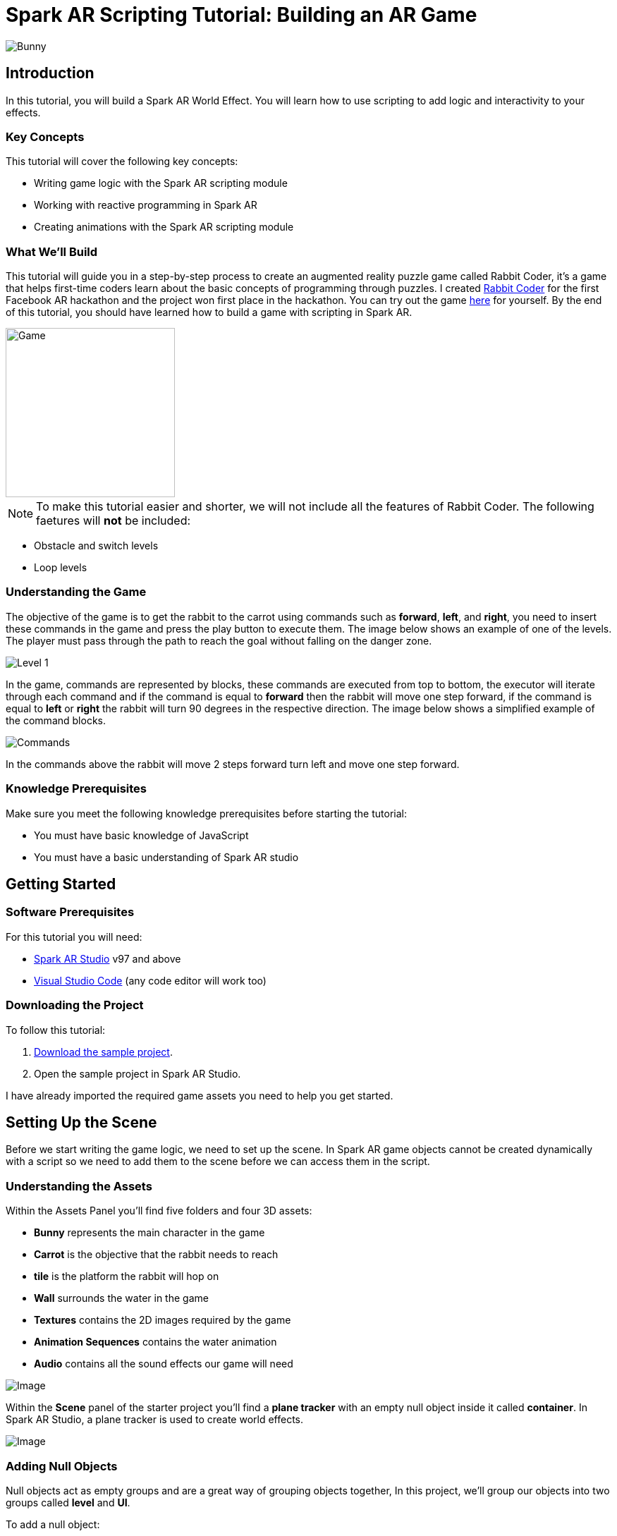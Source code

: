 = Spark AR Scripting Tutorial: Building an AR Game

image::images/RC.png[Bunny]

== Introduction

In this tutorial, you will build a Spark AR World Effect. You will learn how to use scripting to add logic and interactivity to your effects.

=== Key Concepts

This tutorial will cover the following key concepts:

- Writing game logic with the Spark AR scripting module

- Working with reactive programming in Spark AR

- Creating animations with the Spark AR scripting module

=== What We'll Build

This tutorial will guide you in a step-by-step process to create an augmented reality puzzle game called Rabbit Coder, it's a game that helps first-time coders learn about the basic concepts of programming through puzzles. I created https://devpost.com/software/rabbit-coder[Rabbit Coder] for the first Facebook AR hackathon and the project won first place in the hackathon. You can try out the game https://www.facebook.com/fbcameraeffects/tryit/208527660353698/[here] for yourself. By the end of this tutorial, you should have learned how to build a game with scripting in Spark AR.

image::images/demo-gif.gif[Game,width=240]

NOTE: To make this tutorial easier and shorter, we will not include all the features of Rabbit Coder. The following faetures will *not* be included:

- Obstacle and switch levels
- Loop levels

=== Understanding the Game

The objective of the game is to get the rabbit to the carrot using commands such as *forward*, *left*, and *right*, you need to insert these commands in the game and press the play button to execute them. The image below shows an example of one of the levels. The player must pass through the path to reach the goal without falling on the danger zone.

image::images/lvl_1.png[Level 1]

In the game, commands are represented by blocks, these commands are executed from top to bottom, the executor will iterate through each command and if the command is equal to *forward* then the rabbit will move one step forward, if the command is equal to *left* or *right* the rabbit will turn 90 degrees in the respective direction. The image below shows a simplified example of the command blocks.

image::images/commands.png[Commands]

In the commands above the rabbit will move 2 steps forward turn left and move one step forward.

=== Knowledge Prerequisites

Make sure you meet the following knowledge prerequisites before starting the tutorial:

* You must have basic knowledge of JavaScript

* You must have a basic understanding of Spark AR studio

== Getting Started

=== Software Prerequisites

For this tutorial you will need:

* https://sparkar.facebook.com/ar-studio/learn/downloads/[Spark AR Studio] v97 and above

* https://code.visualstudio.com/download[Visual Studio Code] (any code editor will work too)

=== Downloading the Project

To follow this tutorial:

. https://github.com/harrybanda/Rabbit-Coder-Sample-Starter[Download the sample project].

. Open the sample project in Spark AR Studio.

I have already imported the required game assets you need to help you get started.

== Setting Up the Scene

Before we start writing the game logic, we need to set up the scene. In Spark AR game objects cannot be created dynamically with a script so we need to add them to the scene before we can access them in the script.

=== Understanding the Assets

Within the Assets Panel you'll find five folders and four 3D assets:

- *Bunny* represents the main character in the game
- *Carrot* is the objective that the rabbit needs to reach
- *tile* is the platform the rabbit will hop on
- *Wall* surrounds the water in the game
- *Textures* contains the 2D images required by the game
- *Animation Sequences* contains the water animation
- *Audio* contains all the sound effects our game will need

image::images/2.JPG[Image]

Within the *Scene* panel of the starter project you'll find a *plane tracker* with an empty null object inside it called *container*. In Spark AR Studio, a plane tracker is used to create world effects.

image::images/1.JPG[Image]

=== Adding Null Objects

Null objects act as empty groups and are a great way of grouping objects together, In this project, we'll group our objects into two groups called *level* and *UI*.

To add a null object:

. Right-click *container*
. Select *Add > Null Object*
. Rename the null object to *level*
. Create another null object inside *container* and rename it to *UI*

The *level* null object will contain all our game objects and the *UI* null object will contain our 3D user interface elements an shown in the game. Next:

. Create a null object called *platforms* in *level*. 

. Create a null object named *buttons* in *UI*

. Create another null object named *blocks* in *UI*


The *platforms* null object will contain all the platforms that the rabbit will hop on. While *buttons* will contain 3D planes that will act as buttons in the game and *blocks* will contain 3D planes that will act as command blocks. In Spark AR, a Plane is a flat 3D object that can be positioned at any depth within the scene.

Your *Scene Panel* should look like this:

image::images/3.JPG[Image]

=== Adding Game Objects

Next, click and drag the *bunny* asset into *level* to add it as a child. Do the same for the *carrot* and the *wall*.

We're also going to update the scale values of the 3D objects so that they fit the plane tracker.

. Select the *bunny* object in the Scene Panel.
. Change the *x, y, and z-axis* scale to *0.15* in the Inspector Panel.

image::images/4.JPG[Image]

And for the *carrot* use the following values:

image::images/5.JPG[Image]

=== Adding Platforms

In this game, the rabbit needs to hop on platforms to reach the carrot. Usually, when creating games in any tool, we can dynamically create objects with a script, the Spark AR scripting module does not allow us to create objects dynamically so we are going to duplicate the *platform* object from the *Scene Panel* manually.

. Select and drag the *tile* from the *Assets Panel* into the *platforms* null object.

. Change the *x, y, z scale* to *0.1* in the Inspector Panel

. Rename *tile* to *platform0*

. Right-click on *plaform0* and Click *Duplicate* this will create another platform object called *plaform1*.

. Go to the next platform object and repeat the duplication process until you have *plaform9*

Your *Scene Panel* should look like this:

image::images/6.JPG[Image]

=== Adding Water

In the game when we enter a wrong command the rabbit will fall from a platform into the water, so the next thing we'll add is a Plane with an animated texture to represent water.

. Right-click *level*.
. Select *Add > Plane*
. Rename the plane to *water*
. Change the scale and rotation of the *water* plane to look like this:

image::images/8.JPG[Image]

Your 3D scene should look like this:

image::images/9.JPG[Image,width=480]

Now to add the animated water texture:

. Select the *water* plane
. In the Inspector panel click the *+* button next to *materials*
. Select the *water* material in the drop-down

image::images/10.JPG[Image]

This will apply a looped animation sequence with 32 frames. I created this animation by attaching the texture named *frame_[1-32]* to the *water_animation* sequence and attaching that animation sequence to the *water* material. Originally the animation texture was a gif file, I had to convert it to frames before importing it to Spark AR Studio. You should have an animated pool of water that looks like this:

image::images/water.gif[Image,width=480]

=== Adding a 3D User Interface

Next, we are going to add a 3D user interface, this user interface will allow us to insert commands into the game, first let's add the buttons:

. Right-click the *buttons* null object then *Add > Plane* to create a new plane
. Name the plane *btn0*
. Duplicate the button so that we have *btn0* to *btn3*

Each button will have its own functionality, material, and transform values:

. *btn0* -> this will add the command to move forward

image::images/11.JPG[Image]


. *btn1* -> this will add the command to turn left

image::images/12.JPG[Image]


. *btn2* -> this will add the command to turn right

image::images/13.JPG[Image]


. *btn3* -> this is the play buttons that will execute the commands

image::images/14.JPG[Image]

Add one more plane in *buttons* name it *commands_ui* this will act as the background of the user interface. Give it the following transform and material values:

image::images/15.JPG[Image]

You should see this in your scene:

image::images/19.JPG[Image,width=480]

Next, the UI needs to be properly arranged click the *UI* null object and add the following transform values:

image::images/UI.JPG[Image]

Next, add the following transform values to the *buttons* null object:

image::images/20.JPG[Image]

Add this to the *blocks* null object:

image::images/blocks.JPG[Image]


Now we need to add the command blocks:

. Right-click *blocks* then *Add > Plane* to create a new plane
. Name the plane *block0*
. Untick visible in the inspector panel
. Give it the following transform values:

image::images/16.JPG[Image]

Command blocks represent our commands visually in the game, initially we hide the blocks so that the player only sees the blocks when they are added.

 - Next duplicate the blocks so that we have *block0* to *block9*. 
 - Create one more plane and name it *program_ui* this will be the background for the command blocks, give it the following transform and material:

image::images/17.JPG[Image]

We need to add one more button to the *blocks* null object:

. Right-click *blocks* > *Add* > *Plane*
. Name the plane *btn4*
. Give the plane the following transform and material values.

image::images/23.JPG[Image]

This button will allow us to remove blocks from the command window.

Your final *Scene Panel* should look like this:

image::images/18.JPG[Image]

And your final scene should look like this:

image::images/22.JPG[Image,width=720]

== Scripting Rabbit Coder

In this section, we are going to focus on writing game logic with the Scripting module.

. Click on *Add Asset* > *Script* to add a *script.js* file
. Add another script file and name it *levels.js*
. Open the *script.js* file and remove any code in there.

The *levels.js* file will contain all the values for each level and the *script.js* file will contain all of the game logic.

=== Importing Objects

Add this code to your script.js:

[source,javascript]
----
const Scene = require("Scene");
----

In the code above the `require()` method tells the script we're looking for a module, we pass in the name of the module as the argument to specify the one we want to load. The *Scene* variable now contains a reference to the *Scene Module* that can be used to access the module's properties, methods, classes, and enums. Now we are going to add the code below:

[source,javascript]
----
Promise.all([

]).then(function (results) {

});
----

In the code above we have added a promise, a promise is an object that may produce a single value some time in the future, either a resolved value or a reason that it’s not resolved. Inside the promise, we are going to import our game objects from the *Scene*. Update your code to look like this:

[source,javascript]
----
Promise.all([
  Scene.root.findFirst("bunny"),
  Scene.root.findFirst("carrot"),
  Scene.root.findFirst("blocks"),
  Scene.root.findFirst("platforms"),
  Scene.root.findFirst("buttons"),
]).then(function (results) {
  // Game objects
  const player = results[0];
  const carrot = results[1];
  const blocks = results[2];
  const platforms = results[3];
  const buttons = results[4];
});
----

In the code above we are importing our objects from the *Scene* using `promise.all`, so in this case only when the imported objects are found will the code in the `then(function (){})` function run. We can access objects from *results* and assign a variable to them.
We have imported two 3D objects *bunny and carrot* and three null objects *blocks, platforms, and buttons* we are going to use these null objects to access the objects inside them later on in the tutorial. Next, we are going to import the audio files in to the script:

First, add this line at the top of your script just below the Scene import:

[source,javascript]
----
const Audio = require("Audio");
----

Next update your `promise.all` code to look like this:


[source,javascript]
----
Promise.all([
  Scene.root.findFirst("bunny"),
  Scene.root.findFirst("carrot"),
  Scene.root.findFirst("blocks"),
  Scene.root.findFirst("platforms"),
  Scene.root.findFirst("buttons"),
  Audio.getAudioPlaybackController("jump"),
  Audio.getAudioPlaybackController("drop"),
  Audio.getAudioPlaybackController("fail"),
  Audio.getAudioPlaybackController("complete"),
  Audio.getAudioPlaybackController("click"),
  Audio.getAudioPlaybackController("remove"),
]).then(function (results) {
  // Game objects
  const player = results[0];
  const carrot = results[1];
  const blocks = results[2];
  const platforms = results[3];
  const buttons = results[4];

  // Game sounds
  const jumpSound = results[5];
  const dropSound = results[6];
  const failSound = results[7];
  const completeSound = results[8];
  const clickSound = results[9];
  const removeSound = results[10];
});
----

From the code above we have imported the *Audio* module and added `getAudioPlaybackController`, the audio playback controller can be used to play sound continuously on a loop in your AR effect or add one-shot triggered audio in response to boolean signals.

NOTE: All the code that we'll add except the imports will go inside the `then(function (results){})` function

=== Generating Levels

In the game a level is represented by a 5 x 5 grid of coordinates, on this grid we shall specify which coordinates are part of the *path* and which coordinates are part of the *danger zones*.

- *Path* -> these are the coordinates that the rabbit can hop on
- *Danger Zone* -> the coordinates that the rabbit *cannot* hop on.

Each level has different *path* and *danger zone* coordinates the image below shows an example for a level, the *green* squares represent *path* coordinates while the *red* squares represent *danger zone* coordinates. In the image below the path coordinates are: *[3,2] [3,3] [3,4]*.

image::images/grid_1.png[Image]

Now that we have an idea of how that path is going to be generated we are going to define the path coordinates for each level in the *levels.js* file.

. Open *levels.js* in your code editor and add the following code:

[source,javascript]
----
module.exports = [
  // level 1
  {
    path: [
      [2, 3],
      [3, 3],
      [4, 3],
    ],
    facing: "east",
  },
  // level 2
  {
    path: [
      [2, 4],
      [2, 3],
      [3, 3],
      [4, 3],
    ],
    facing: "north",
  },
  // level 3
  {
    path: [
      [4, 4],
      [3, 4],
      [3, 3],
      [3, 2],
      [2, 2],
    ],
    facing: "west",
  },
];

----

From the code above we are exporting an array of objects, each object in the array represents a level and each level has the following attributes:

- *Path* -> These are the coordinates of the path as explained above.
- *facing* -> This is the direction in which the rabbit will face when the level loads.

In *script.js* add this line of code to import the levels:

[source,javascript]
----
const levels = require("./levels");
----

Next, create a function called *initLevel* and call in below

[source,javascript]
----
...

/*------------- Initialize level -------------*/

function initLevel() {

}

initLevel();
----

The *initLevel* function will run when the effect is launched. 

==== Generating Grid Coordinates

Before we can generate the path and danger zone coordinates we need to define a grid of *all* the coordinates.

Add the following variables to your code:

[source,javascript]
----
  const gridSize = 0.36;
  const gridInc = 0.12;
  let allCoordinates = createAllCoordinates();
----

The default unit of measurement in Spark AR is Meters, so our values will be in meters. In the code above we use `gridSize` to represent the size of the grid in *meters* while `gridInc` is the increment value that is added to the positon of each paltform to form the grid. Each box in the grid has a size of *0.072* meters. Next create a function called *createAllCoordinates* and add the following code:

[source,javascript]
----
  function createAllCoordinates() {
    // Creates a grid of coordinates
    let coords = [];
    for (let i = -gridSize; i <= gridSize; i += gridInc) {
      for (let j = -gridSize; j <= gridSize; j += gridInc) {
        let x = Math.round(i * 1e4) / 1e4;
        let z = Math.round(j * 1e4) / 1e4;
        coords.push([x, z]);
      }
    }
    return coords;
  }
----

The `createAllCoordinates` function has a nested for loop that generates a 7 X 7 grid, the generated coordinate values are then stored in the `allCoordinates` variable. In the second for loop, we set the *x* and *z* values for each coordinate. The code *Math.round(i * 1e4)* rounds the value to the nearest integer.

image::images/grid_2.png[Image]


==== Generating Path Coordinates

Add the following variables to your code:

[source,javascript]
----
let currentLevel = 0;
let pathCoordinates = createPathCoordinates();
----

From the code above, `currentLevel` will represent the current level as a number, since we only have 3 levels, `currentLevel` can be 0, 1 or 2. `pathCoordinates` will hold the path coordinates. Next add the following function:

[source,javascript]
----
 function createPathCoordinates() {
    let path = levels[currentLevel].path;
    let coords = [];
    for (let i = 0; i < path.length; i++) {
      let x = allCoordinates[path[i][0]][1];
      let z = allCoordinates[path[i][1]][1];
      coords.push([x, z]);
    }
    return coords;
  }
----

The code above will generate path coordinates from the values defined in the *currentLevel*. From the code, we can also see a for loop this loop iterates through the *path* array, we use this to obtain the path *x* and *z* values from *allCoordinates*.

==== Generating Danger Zone Coordinates

Add the following variable to your code

[source,javascript]
----
 let dangerCoordinates = createDangerCoordinates();
----

The variable above will hold the dangerzone coordinates. Next add this code:


[source,javascript]
----
  function createDangerCoordinates() {
    let coords = allCoordinates;
    for (let i = 0; i < pathCoordinates.length; i++) {
      for (let j = 0; j < coords.length; j++) {
        let lvlCoordStr = JSON.stringify(pathCoordinates[i]);
        let genCoordStr = JSON.stringify(coords[j]);
        if (lvlCoordStr === genCoordStr) {
          coords.splice(j, 1);
        }
      }
    }
    return coords;
  }
----

Just like with the path coordinates the code above generates the danger zone coordinates from *allCoordinates*, we do that by subtracting the `pathCoordinates` from `allCoordinates` using the javaScript *splice* method, this leaves us with the danger coordinates, which the function returns.

==== Placing Level Objects

Next we are going to focus on positioning the rabbit, carrot and platforms using the coordinates we just generated. First add the following vaiables to your code:

[source,javascript]
----
let playerDir = levels[currentLevel].facing;
let platformsUsed = 0;
const numOfPlatforms = 10;
const playerInitY = 0.02;
----

- `playerDir` gets the *facing* value from *levels.js*
- `platformsUsed` holds the number of platforms that have been added.
- `playerInitY` is the players initial position in the Y-axis

Next in the `initLevel()` function add the following code:

[source,javascript]
----

    playerDir = levels[currentLevel].facing;

    // Set the player's initial position
    player.transform.x = pathCoordinates[0][0];
    player.transform.z = pathCoordinates[0][1];
    player.transform.y = playerInitY;

    // set carrot position
    let goalX = pathCoordinates[pathCoordinates.length - 1][0];
    let goalZ = pathCoordinates[pathCoordinates.length - 1][1];
    carrot.transform.x = goalX;
    carrot.transform.z = goalZ;
    carrot.transform.y = 0.03;
    carrot.hidden = false;

    // Set the player's initial direction
    if (playerDir === "east") {
      player.transform.rotationY = 0;
    } else if (playerDir === "north") {
      player.transform.rotationY = degreesToRadians(90);
    } else if (playerDir === "west") {
      player.transform.rotationY = degreesToRadians(180);
    } else if (playerDir === "south") {
      player.transform.rotationY = degreesToRadians(270);
    }

    // Add the path platforms
    for (let i = 0; i < pathCoordinates.length; i++) {
      let path = pathCoordinates[i];
      let x = path[0];
      let z = path[1];
      let platform = platforms.child("platform" + platformsUsed++);
      platform.transform.x = x;
      platform.transform.z = z;
      platform.hidden = false;
    }
  }
----

The code above will first set the direction that the rabbit should face, next we set the player's initial position. From the `pathCoordinates` the first coordinate is always the rabbit's start position and the last coordinate is always the position of the carrot. After that, we transform the rabbit's rotation based on the direction defined in the level. Lastly, we draw the path by iterating through `pathCoordinates`, getting each path, and applying it to a platform in the Scene. Save the code and check your scene, you should see that we have a level generated with three platforms.

image::images/24.JPG[Image]

You can try changing the `currentLevel` value to *1* or *2* you should see that the level changes.

=== Adding Commands

image::images/blocks.png[Image]

Now that we can generate levels it's time to make the rabbit move but before we do that let's first set up the commands. In the game commands allow us to instruct the rabbit what to do, in this game we are going to have 3 commands, *move forward*, *turn left* and *turn right*. To add commands we need to tap the 3D planes that we added in the *buttons* null object, to do that add the following code at the top of your script

[source,javascript]
----
const TouchGestures = require("TouchGestures");
const Materials = require("Materials");
----

The `TouchGestures` class enables touch gesture detection, in our case we are going to use it to detect buttons taps, the `Materials` module provides access to the materials in the effect.

Before we can add the commands we need to declaire some variables that will be needed:

[source,javascript]
----
  const states = {
    start: 1,
    running: 2,
    complete: 3,
    failed: 4,
    uncomplete: 5,
  };
  let currentState = states.start;
  let commands = [];
  let blocksUsed = 0;
  const blockSlotInc = 0.1;
  const initBlockSlot = 0.6;
  const numOfBlocks = 10;
  const blockInitY = 0.9;
  let nextBlockSlot = initBlockSlot;
----

In the code above `state` represents the current state of the game, in this game we have 5 states:

- *start* -> this is the initial game state
- *running* -> this is when the game is running e.g the rabbit is moving
- *complete* -> this is when the when a level is successfully completed
- *failed* -> this is when the rabbit falls in the water
- *uncomplete* this is when the rabbit does not reach the goal.

The `commands` array stores all the commands that the player inserts e.g *forward*, *left*, *Right*.

`BlocksUsed` stores the number of blocks that the player has added, we use this to keep track of the number of blocks so that we do not go over the maximum number.

`blockSlotInc` is the value that the added blocks are offset by, e.g. when a user adds a new command block it will be placed *0.1* meters lower.

`InitBlockSlot` is the initial block position.

`numOfBlock` is the maximum number of blocks that we have in the *blocks* null object.

`nextBlockSlot` represents the next slot that is available for a block to be inserted. 

Now that we have the variables its time to add the logic:

[source,javascript]
----
 function addCommand(move) {
    if (currentState === states.start) {
      if (blocksUsed < numOfBlocks) {
        let block = blocks.child("block" + blocksUsed++);
        nextBlockSlot -= blockSlotInc;
        block.transform.y = nextBlockSlot;
        block.material = Materials.get(move + "_block_mat");
        block.hidden = false;
        commands.push({ command: move, block: block });
        clickSound.setPlaying(true);
        clickSound.reset();
      }
    }
  }
----

The `addCommand` function above takes in a string argument called *move* this value can either be `"forward"`, `"left"` or `"right"`. On the next line, we check if *currentState* is equal to the initial state, if thats the case then we can insert new blocks. In the second If statement we check if the blocks that have been used are greater than the max number of blocks, we have in our scene. In this case, if we run out of command blocks we prevent the game from trying to access blocks that do no exist in the scene.

From the code above the line `let block = blocks.child("block" + blocksUsed++);` looks for the block in the *blocks* null object by it's name.

[source,javascript]
----
nextBlockSlot -= blockSlotInc;
block.transform.y = nextBlockSlot;
block.material = Materials.get(move + "_block_mat");
block.hidden = false;
----

From the lines above, we set the position of the next slot and insert the block on that slot. we then apply the correct material based on the name of the block and make it visible. In the last 3 lines, we add the blocks to the `commands` array and play a sound effect.

Next add the following code anywhere inside the promise *then* function:

[source,javascript]
----
for (let i = 0; i < 4; i++) {
    let button = buttons.child("btn" + i);
    TouchGestures.onTap(button).subscribe(function () {
      switch (i) {
        case 0:
          addCommand("forward");
          break;
        case 1:
          addCommand("left");
          break;
        case 2:
          addCommand("right");
          break;
        case 3:
          break;
      }
    });
  }
----

The for loop above iterates through all the buttons in our null object and assigns an `onTap` listener to each button. We then add a switch statement to call the `addCommand` function and in pass a command.

Now we should be able to click the buttons and add the command blocks.

image::images/add.gif[Game,width=240]

Next lets add the code to remove added blocks:

[source,javascript]
----
  TouchGestures.onTap(blocks.child("btn4")).subscribe(function () {
    removeSound.setPlaying(true);
    removeSound.reset();
    if (blocksUsed !== 0 && currentState === states.start) {
      let popped = commands.pop();
      popped.block.transform.y = blockInitY;
      popped.block.hidden = true;
      nextBlockSlot += blockSlotInc;
      blocksUsed--;
    }
  });
----

The code above allows us to remove the bottom block, we do this by using the JavaScript *pop* method to remove the last command in the *commands* array, when we remove a command we are hiding the block and moving it to its initial position. You can try to click the *Remove* button after adding some blocks you should see them getting removed.

image::images/remove.gif[Game,width=240]

=== Moving the Rabbit

Now that we have the commands logic all setup it's time to make the rabbit move. Inorder to make the rabbit move we need to execute the commands that we have entered, to do that we need to write an execution function that iterates through each command in the `commands` array. Create a function called *executeCommands* and add the following code inside the function:

[source,javascript]
----
function executeCommands() {
    currentState = states.running;
    let executionCommands = [];
    for (let i = 0; i < commands.length; i++) {
      executionCommands.push(commands[i].command);
    }
    setExecutionInterval(
      function (e) {
        animatePlayerMovement(executionCommands[e]);
      },
      1000,
      executionCommands.length
    );
  }
----

The function above iterates through each command, gets the command value e.g. *forward*, *left* or *right*, and sets an execution interval of 1 second. Next import the *Time*, *Texture* and *Animation* module then add a variable called *exeIntervalID* like this:.

[source,javascript]
----
const Time = require("Time");
const Textures = require("Textures");
const Animation = require("Animation");
...
let exeIntervalID;
----

Next create the *setExecutionInterval* function:

[source,javascript]
----
 function setExecutionInterval(callback, delay, repetitions) {
    let e = 0;
    callback(0);
    exeIntervalID = Time.setInterval(function () {
      callback(e + 1);
      if (++e === repetitions) {
        Time.clearInterval(exeIntervalID);
        if (currentState === states.running) currentState = states.uncomplete;
        setTexture(buttons.child("btn3"), "retry");
        failSound.setPlaying(true);
        failSound.reset();
      }
    }, delay);
  }

----

The *setExecutionInterval* function takes in a callback, delay and repetations this will allow us to move the rabbit after 1 second. The callback function will contain the movement animation code. Next add the *setTexture* function, we need this function to dynamicaly apply textures to objects:

[source,javascript]
----
  function setTexture(object, texture) {
    let signal = Textures.get(texture).signal;
    object.material.setTextureSlot("DIFFUSE", signal);
  }
----

==== Adding Animations

Now that our command execution code is all set up let us focus on Animations, to make the rabbit move forward and turn we are going to use Spark AR's *Animation Module*. Add the following function:

[source,javascript]
----
  function animatePlayerMovement(command) {
    const timeDriverParameters = {
      durationMilliseconds: 400,
      loopCount: 1,
      mirror: false,
    };

    const timeDriver = Animation.timeDriver(timeDriverParameters);
    const translationNegX = Animation.animate(
      timeDriver,
      Animation.samplers.linear(
        player.transform.x.pinLastValue(),
        player.transform.x.pinLastValue() - gridInc
      )
    );

    const translationPosX = Animation.animate(
      timeDriver,
      Animation.samplers.linear(
        player.transform.x.pinLastValue(),
        player.transform.x.pinLastValue() + gridInc
      )
    );

    const translationNegZ = Animation.animate(
      timeDriver,
      Animation.samplers.linear(
        player.transform.z.pinLastValue(),
        player.transform.z.pinLastValue() - gridInc
      )
    );

    const translationPosZ = Animation.animate(
      timeDriver,
      Animation.samplers.linear(
        player.transform.z.pinLastValue(),
        player.transform.z.pinLastValue() + gridInc
      )
    );

    const rotationLeft = Animation.animate(
      timeDriver,
      Animation.samplers.linear(
        player.transform.rotationY.pinLastValue(),
        player.transform.rotationY.pinLastValue() + degreesToRadians(90)
      )
    );

    const rotationRight = Animation.animate(
      timeDriver,
      Animation.samplers.linear(
        player.transform.rotationY.pinLastValue(),
        player.transform.rotationY.pinLastValue() - degreesToRadians(90)
      )
    );

    const jump = Animation.animate(
      timeDriver,
      Animation.samplers.sequence({
        samplers: [
          Animation.samplers.easeInOutSine(playerInitY, 0.1),
          Animation.samplers.easeInOutSine(0.1, playerInitY),
        ],
        knots: [0, 1, 2],
      })
    );

    timeDriver.start();

    switch (command) {
      case "forward":
        player.transform.y = jump;
        jumpSound.setPlaying(true);
        jumpSound.reset();
        if (playerDir === "east") {
          player.transform.x = translationPosX;
        } else if (playerDir === "north") {
          player.transform.z = translationNegZ;
        } else if (playerDir === "west") {
          player.transform.x = translationNegX;
        } else if (playerDir === "south") {
          player.transform.z = translationPosZ;
        }
        break;
      case "left":
        if (playerDir === "east") {
          playerDir = "north";
        } else if (playerDir === "north") {
          playerDir = "west";
        } else if (playerDir === "west") {
          playerDir = "south";
        } else if (playerDir === "south") {
          playerDir = "east";
        }
        player.transform.rotationY = rotationLeft;
        break;
      case "right":
        if (playerDir === "east") {
          playerDir = "south";
        } else if (playerDir === "south") {
          playerDir = "west";
        } else if (playerDir === "west") {
          playerDir = "north";
        } else if (playerDir === "north") {
          playerDir = "east";
        }
        player.transform.rotationY = rotationRight;
        break;
    }
  }
----

The code above will be responsible for the rabbit's movement, first, we set `timeDriverParameters` and a `timeDriver`, this will allow us to animate the rabbit once for 400 milliseconds. The next lines of code simply transform the rabbits *x, z, and y* positons, next we have a *Switch* statement that executes the correct animation code based on the command, we also need to take note of the direction the rabbit is facing so that we move the rabbit in the direction it's facing. From the gif below you can see that the rabbit can hop forward, the rabbit will also be able to turn left or right.

image::images/hop.gif[Game, width=200]


Now that our animation code is all setup it's time to run the commands, we need to do this on a button press, so lets update our *commands* switch statement we added earlier to look like this:

[source,javascript]
----
 for (let i = 0; i < 4; i++) {
    let button = buttons.child("btn" + i);
    TouchGestures.onTap(button).subscribe(function () {
      switch (i) {
        case 0:
          addCommand("forward");
          break;
        case 1:
          addCommand("left");
          break;
        case 2:
          addCommand("right");
          break;
        case 3:
          clickSound.setPlaying(true);
          clickSound.reset();
          switch (currentState) {
            case states.start:
              Time.setTimeout(function () {
                if (commands.length !== 0) executeCommands();
              }, 300);
              break;
            case states.failed:
              resetLevel();
              break;
            case states.uncomplete:
              resetLevel();
              break;
            case states.complete:
              nextLevel("next");
              break;
          }
          break;
      }
    });
  }
----

In the switch statement above we have added a new case `case 3`, this case runs the `executeCommands()` function when the user presses the run button and we reset the level when the state is failed or incomplete. Let's add the reset function:

[source,javascript]
----
/*------------- Reset current level -------------*/

  function resetLevel() {
    currentState = states.start;
    playerDir = levels[currentLevel].facing;
    commands = [];
    blocksUsed = 0;
    platformsUsed = 0;
    nextBlockSlot = initBlockSlot;

    player.hidden = false;

    setTexture(buttons.child("btn3"), "play");
    Time.clearInterval(exeIntervalID);

    for (let i = 0; i < numOfBlocks; i++) {
      let block = blocks.child("block" + i);
      block.transform.y = blockInitY;
      block.hidden = true;
    }

    initLevel();
  }
----

This function sets all the game values back to thier inital values. We also need a fucntion to take users to the next level:

[source,javascript]
----
  function nextLevel(state) {
    if (state === "next") {
      currentLevel++;
    } else {
      currentLevel = 0;
    }

    allCoordinates = createAllCoordinates();
    pathCoordinates = createPathCoordinates();
    dangerCoordinates = createDangerCoordinates();

    for (let i = 0; i < numOfPlatforms; i++) {
      let platform = platforms.child("platform" + i);
      platform.hidden = true;
    }

    resetLevel();
  }
----

The function above will increase the current level and regenerate the level coordinates for the new level. We can now test the game, you should be able to see the rabbit moves based on the commands added.

image::images/move.gif[Game,width=240]


=== Monitoring the Player's Position

Currently, the rabbit can move but we need a way to check if the rabbit has reached the goal or fallen off the path, to do that we are going to use the Spark AR *Reactive Module*. 

Spark AR Studio's implementation of reactive programming allows you to create relationships between objects, assets, and values. This means that the engine doesn't have to execute JavaScript code every frame when performing common tasks such as animating content or looking for user input.

First lets import the reactive module like this:

[source,javascript]
----
const Reactive = require("Reactive");
----

Next add the following code:

[source,javascript]
----
 Reactive.monitorMany({
    x: player.transform.x,
    z: player.transform.z,
  }).subscribe(({ newValues }) => {
    let playerX = newValues.x;
    let playerZ = newValues.z;
    let goalX = pathCoordinates[pathCoordinates.length - 1][0];
    let goalZ = pathCoordinates[pathCoordinates.length - 1][1];
    let collisionArea = 0.005;

    // Check if player is on the goal
    if (
      isBetween(playerX, goalX + collisionArea, goalX - collisionArea) &&
      isBetween(playerZ, goalZ + collisionArea, goalZ - collisionArea)
    ) {
      player.transform.x = goalX;
      player.transform.z = goalZ;
      commands = [];
      Time.clearInterval(exeIntervalID);
      changeState(states.complete, "next");
      carrot.hidden = true;
      animateLevelComplete();
      completeSound.setPlaying(true);
      completeSound.reset();
    }

    // Check if player is on a danger zone
    for (let i = 0; i < dangerCoordinates.length; i++) {
      let dx = dangerCoordinates[i][0];
      let dz = dangerCoordinates[i][1];
      if (
        isBetween(playerX, dx + collisionArea, dx - collisionArea) &&
        isBetween(playerZ, dz + collisionArea, dz - collisionArea)
      ) {
        player.transform.x = dx;
        player.transform.z = dz;
        commands = [];
        Time.clearInterval(exeIntervalID);
        changeState(states.failed, "retry");
        animatePlayerFall();
        dropSound.setPlaying(true);
        dropSound.reset();
      }
    }
  });

  function isBetween(n, a, b) {
    return (n - a) * (n - b) <= 0;
  }

  function changeState(state, buttonText) {
    Time.setTimeout(function () {
      currentState = state;
      setTexture(buttons.child("btn3"), buttonText);
    }, 500);
  }
----

In the code above we use `monitorMany` from the *Reactive Module*, it accepts the rabbit's *x* and *z* transform values as arguments, we need to monitor these values in order to check if the player is on the *goal* coordinates or the *dangerzone* coordinates. 

[source,javascript]
----
   if (
      isBetween(playerX, goalX + collisionArea, goalX - collisionArea) &&
      isBetween(playerZ, goalZ + collisionArea, goalZ - collisionArea)
    ) {
      player.transform.x = goalX;
      player.transform.z = goalZ;
      commands = [];
      Time.clearInterval(exeIntervalID);
      changeState(states.complete, "next");
      carrot.hidden = true;
      animateLevelComplete();
      completeSound.setPlaying(true);
      completeSound.reset();
    }
----


The code above checks if the player's X and Z values are on the goal coordinates, if that happens change our game state to complete. This means the player has completed the level.

[source,javascript]
----
for (let i = 0; i < dangerCoordinates.length; i++) {
      let dx = dangerCoordinates[i][0];
      let dz = dangerCoordinates[i][1];
      if (
        isBetween(playerX, dx + collisionArea, dx - collisionArea) &&
        isBetween(playerZ, dz + collisionArea, dz - collisionArea)
      ) {
        player.transform.x = dx;
        player.transform.z = dz;
        commands = [];
        Time.clearInterval(exeIntervalID);
        changeState(states.failed, "retry");
        animatePlayerFall();
        dropSound.setPlaying(true);
        dropSound.reset();
      }
    }
  });
----

From the code above we iterate through all the danger coordinates and check if the players X and Z values match any of them, if that happens we set the game's state to *failed*. This means the player has fallen off the path and failed to complete the level.

=== Adding More Animations

==== Player Idle animation

[source,javascript]
----
function animatePlayerIdle() {
    const timeDriverParameters = {
      durationMilliseconds: 400,
      loopCount: Infinity,
      mirror: true,
    };
    const timeDriver = Animation.timeDriver(timeDriverParameters);

    const scale = Animation.animate(
      timeDriver,
      Animation.samplers.linear(
        player.transform.scaleY.pinLastValue(),
        player.transform.scaleY.pinLastValue() + 0.02
      )
    );

    player.transform.scaleY = scale;

    timeDriver.start();
  }

  animatePlayerIdle();
----

In game design, https://en.wikipedia.org/wiki/Idle_animations[Idle animations] refer to animations within video games that occur when the player character does not do any action (hence being idle). The code above makes the rabbit scale up and down when idle. As you can see in the gif below the rabbit has a slight movement in the Y axis.

The *Time driver* allows us to specify a duration in milliseconds for the animation along with optional parameters for looping and mirroring.

The samplers property of the animation module gives us access to the SamplerFactory class, which we use to set the easing function.

image::images/idle.gif[Game]

==== Carrot Animation

[source,javascript]
----
 function animateCarrot() {
    const timeDriverParameters = {
      durationMilliseconds: 2500,
      loopCount: Infinity,
      mirror: false,
    };

    const timeDriver = Animation.timeDriver(timeDriverParameters);

    const rotate = Animation.animate(
      timeDriver,
      Animation.samplers.linear(
        carrot.transform.rotationY.pinLastValue(),
        carrot.transform.rotationY.pinLastValue() - degreesToRadians(360)
      )
    );

    carrot.transform.rotationY = rotate;

    timeDriver.start();
  }

  animateCarrot();
----

The code above makes the carrot rotate in the Y-axis this is to make the game look more dynamic.

image::images/carrot.gif[Game]

==== Level Complete Animation

[source,javascript]
----
  function animateLevelComplete() {
    const timeDriverParameters = {
      durationMilliseconds: 450,
      loopCount: 2,
      mirror: false,
    };

    const timeDriver = Animation.timeDriver(timeDriverParameters);

    const jump = Animation.animate(
      timeDriver,
      Animation.samplers.sequence({
        samplers: [
          Animation.samplers.easeInOutSine(playerInitY, 0.1),
          Animation.samplers.easeInOutSine(0.1, playerInitY),
        ],
        knots: [0, 1, 2],
      })
    );

    player.transform.y = jump;

    timeDriver.start();
  }
----

The animation above makes the rabbit jump up and down when it reaches the goal.

image::images/jump.gif[Game,width=150]

==== Level Failed Animation

[source,javascript]
----
  function animatePlayerFall() {
    emmitWaterParticles();
    const timeDriverParameters = {
      durationMilliseconds: 100,
      loopCount: 1,
      mirror: false,
    };

    const timeDriver = Animation.timeDriver(timeDriverParameters);

    const moveY = Animation.animate(
      timeDriver,
      Animation.samplers.easeInOutSine(playerInitY - 0.1, -0.17)
    );

    player.transform.y = moveY;

    timeDriver.start();

    Time.setTimeout(function () {
      player.hidden = true;
    }, 200);
  }
----

The animation code above makes the rabbit fall over a platform

image::images/fall.gif[Game,width=200]

==== Water Splash Animation

The last animation we are going to add is the splash animation when the rabbit falls in the water, unlike the other animations this one uses *particles*. We need to create the particle effect in Spark AR studio but first let's add the code, add this line at the end of *Promise.all*

[source,javascript]
----
Scene.root.findFirst("water_emitter"),
----

This will import the particle emitter from the Scene. Next, add this line.

[source,javascript]
----
const waterEmitter = results[11];
----

After that add the following code:

[source,javascript]
----
  function emmitWaterParticles() {
    const sizeSampler = Animation.samplers.easeInQuad(0.015, 0.007);
    waterEmitter.transform.x = player.transform.x;
    waterEmitter.transform.z = player.transform.z;
    waterEmitter.birthrate = 500;
    waterEmitter.sizeModifier = sizeSampler;

    Time.setTimeout(function () {
      player.hidden = true;
      waterEmitter.birthrate = 0;
    }, 200);
  }
----

The code above will emit particles when the player falls in the water.

image::images/splash.gif[Game,width=200]

==== Adding a Particle System

To add a particle system to your scene:

. Click *Add Object*.
. Select *Particle System* from the menu.
. Name it *water_emitter*
. Move it to the *level* null object

In the Inspector panel give your particle emitter the following values:

image::images/p1.JPG[Image]
image::images/p2.JPG[Image]
image::images/p3.JPG[Image]

That's it! If we run our effect we should see the game working as expected.

image::images/final.gif[Game,width=240]


== What’s Next?

The game that we created in the tutorial is a good template to create similar games with Spark AR, here are some game ideas:

- Board games such as *Chess* or *Checkers*
- Turn-based RPG games

If you’d like to continue building on Rabbit Coder, here are a few ideas:

- Add more commands such as loops and conditionals.
- Design more levels
- Add more game modes e.g a time-based mode.

=== Learning Resources

Looking for more ways to develop your Spark AR skills Check out the https://sparkar.facebook.com/ar-studio/learn/tutorials/[official Spark AR Tutorials].

- https://sparkar.facebook.com/ar-studio/learn/articles/world-effects/world-effects-introduction/[World Effects]
- https://sparkar.facebook.com/ar-studio/learn/scripting/scripting-basics[Scripting Basics]
- https://sparkar.facebook.com/ar-studio/learn/scripting/reactive-programming[Reactive Programming]
- https://sparkar.facebook.com/ar-studio/learn/tutorials/adding-particle-systems/[Particle Systems]
- https://developer.mozilla.org/en-US/docs/Web/JavaScript/Reference/Global_Objects/Promise[Promises]

Some of the free assets used in this game can be found at the following links:

- https://www.kenney.nl/assets/platformer-kit[Kenney Platformer Kit]
- https://www.kenney.nl/assets/food-kit[Kenney Food Kit]
- https://www.kenney.nl/assets/interface-sounds[Kenney Interface Sounds]
- https://freesound.org/[Free Sounds]
- https://gifer.com/en/OVZK[2D Seamless Water Texutre]
- https://poly.google.com/view/bFahur-ajA1[Bunny] (I made it with https://ephtracy.github.io/[MagicaVoxel])

You can find the full code sample on https://github.com/harrybanda/Rabbit-Coder-Sample-Full[GitHub].

Thanks for reading! Happy coding! 
